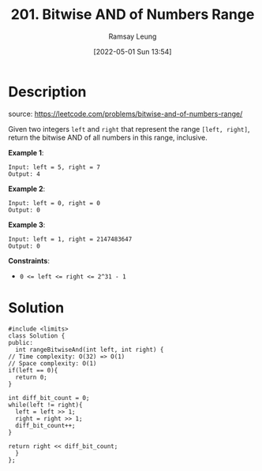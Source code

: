 #+LATEX_CLASS: ramsay-org-article
#+LATEX_CLASS_OPTIONS: [oneside,A4paper,12pt]
#+AUTHOR: Ramsay Leung
#+EMAIL: ramsayleung@gmail.com
#+DATE: 2022-05-01 Sun 13:54
#+HUGO_BASE_DIR: ~/code/org/leetcode_book
#+HUGO_SECTION: docs/200
#+HUGO_AUTO_SET_LASTMOD: t
#+HUGO_DRAFT: false
#+DATE: [2022-05-01 Sun 13:54]
#+TITLE: 201. Bitwise AND of Numbers Range
#+HUGO_WEIGHT: 201

* Description
  source: https://leetcode.com/problems/bitwise-and-of-numbers-range/

  Given two integers =left= and =right= that represent the range =[left, right]=, return the bitwise AND of all numbers in this range, inclusive.

 

  *Example 1*:

  #+begin_example
  Input: left = 5, right = 7
  Output: 4
  #+end_example
  *Example 2*:

  #+begin_example
  Input: left = 0, right = 0
  Output: 0
  #+end_example
  *Example 3*:

  #+begin_example
  Input: left = 1, right = 2147483647
  Output: 0
  #+end_example
 

  *Constraints*:

  - ~0 <= left <= right <= 2^31 - 1~
* Solution
  [[file:~/code/python/leetcode/images/200/201-bitwise-and-of-numbers-range.png][file:~/code/python/leetcode/images/200/201-bitwise-and-of-numbers-range.png]]
  #+begin_src C++
    #include <limits>
    class Solution {
    public:
      int rangeBitwiseAnd(int left, int right) {
	// Time complexity: O(32) => O(1)
	// Space complexity: O(1)
	if(left == 0){
	  return 0;
	}

	int diff_bit_count = 0;
	while(left != right){
	  left = left >> 1;
	  right = right >> 1;
	  diff_bit_count++;
	}

	return right << diff_bit_count;   
      }
    };
  #+end_src
